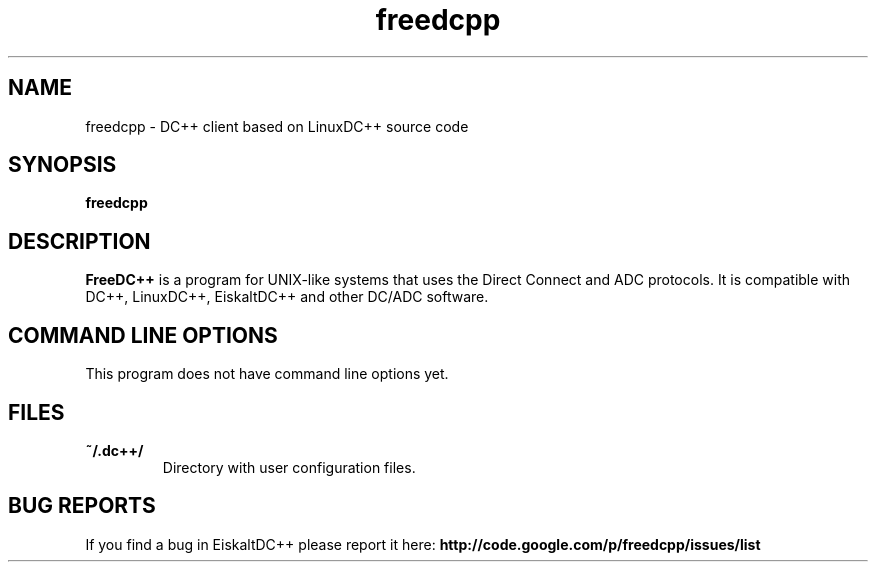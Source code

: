 .TH "freedcpp" 1 "25 Feb 2014"
.SH "NAME"
freedcpp \- DC++ client based on LinuxDC++ source code
.SH "SYNOPSIS"
.PP
.B freedcpp
.SH "DESCRIPTION"
.PP
\fBFreeDC++\fP is a program for UNIX-like systems that uses the Direct Connect and ADC protocols. It is compatible with DC++, LinuxDC++, EiskaltDC++ and other DC/ADC software.
.SH "COMMAND LINE OPTIONS"
.RB "This program does not have command line options yet."
.SH "FILES"
.TP
.B "~/.dc++/"
Directory with user configuration files.
.SH "BUG REPORTS"
If you find a bug in EiskaltDC++ please report it here:
.B http://code.google.com/p/freedcpp/issues/list
